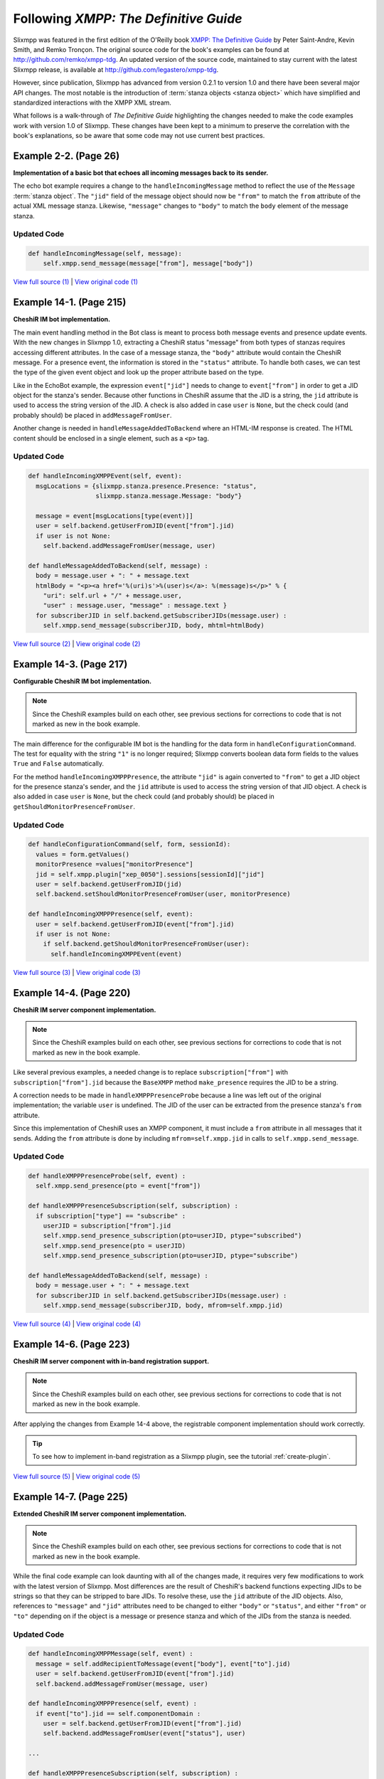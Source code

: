 Following *XMPP: The Definitive Guide*
======================================

Slixmpp was featured in the first edition of the O'Reilly book
`XMPP: The Definitive Guide <http://oreilly.com/catalog/9780596521271/>`_
by Peter Saint-Andre, Kevin Smith, and Remko Tronçon. The original source code
for the book's examples can be found at http://github.com/remko/xmpp-tdg. An
updated version of the source code, maintained to stay current with the latest
Slixmpp release, is available at http://github.com/legastero/xmpp-tdg.

However, since publication, Slixmpp has advanced from version 0.2.1 to version
1.0 and there have been several major API changes. The most notable is the
introduction of :term:`stanza objects <stanza object>` which have simplified and
standardized interactions with the XMPP XML stream.

What follows is a walk-through of *The Definitive Guide* highlighting the
changes needed to make the code examples work with version 1.0 of Slixmpp.
These changes have been kept to a minimum to preserve the correlation with
the book's explanations, so be aware that some code may not use current best
practices.

Example 2-2. (Page 26)
----------------------

**Implementation of a basic bot that echoes all incoming messages back to its sender.**

The echo bot example requires a change to the ``handleIncomingMessage`` method
to reflect the use of the ``Message`` :term:`stanza object`. The
``"jid"`` field of the message object should now be ``"from"`` to match the
``from`` attribute of the actual XML message stanza. Likewise, ``"message"``
changes to ``"body"`` to match the ``body`` element of the message stanza.

Updated Code
~~~~~~~~~~~~

.. code-block:: python

    def handleIncomingMessage(self, message):
        self.xmpp.send_message(message["from"], message["body"])

`View full source (1) <http://github.com/legastero/xmpp-tdg/blob/master/code/EchoBot/EchoBot.py>`_ |
`View original code (1) <http://github.com/remko/xmpp-tdg/blob/master/code/EchoBot/EchoBot.py>`_

Example 14-1. (Page 215)
------------------------

**CheshiR IM bot implementation.**

The main event handling method in the Bot class is meant to process both message
events and presence update events. With the new changes in Slixmpp 1.0,
extracting a CheshiR status "message" from both types of stanzas
requires accessing different attributes. In the case of a message stanza, the
``"body"`` attribute would contain the CheshiR message. For a presence event,
the information is stored in the ``"status"`` attribute. To handle both cases,
we can test the type of the given event object and look up the proper attribute
based on the type.

Like in the EchoBot example, the expression ``event["jid"]`` needs to change
to ``event["from"]`` in order to get a JID object for the stanza's sender.
Because other functions in CheshiR assume that the JID is a string, the ``jid``
attribute is used to access the string version of the JID. A check is also added
in case ``user`` is ``None``, but the check could (and probably should) be
placed in ``addMessageFromUser``.

Another change is needed in ``handleMessageAddedToBackend`` where
an HTML-IM response is created. The HTML content should be enclosed in a single
element, such as a ``<p>`` tag.

Updated Code
~~~~~~~~~~~~

.. code-block:: python

  def handleIncomingXMPPEvent(self, event):
    msgLocations = {slixmpp.stanza.presence.Presence: "status",
                    slixmpp.stanza.message.Message: "body"}

    message = event[msgLocations[type(event)]]
    user = self.backend.getUserFromJID(event["from"].jid)
    if user is not None:
      self.backend.addMessageFromUser(message, user)

  def handleMessageAddedToBackend(self, message) :
    body = message.user + ": " + message.text
    htmlBody = "<p><a href='%(uri)s'>%(user)s</a>: %(message)s</p>" % {
      "uri": self.url + "/" + message.user,
      "user" : message.user, "message" : message.text }
    for subscriberJID in self.backend.getSubscriberJIDs(message.user) :
      self.xmpp.send_message(subscriberJID, body, mhtml=htmlBody)

`View full source (2) <http://github.com/legastero/xmpp-tdg/blob/master/code/CheshiR/Bot.py>`_ |
`View original code (2) <http://github.com/remko/xmpp-tdg/blob/master/code/CheshiR/Bot.py>`_


Example 14-3. (Page 217)
------------------------
**Configurable CheshiR IM bot implementation.**

.. note::
    Since the CheshiR examples build on each other, see previous sections for
    corrections to code that is not marked as new in the book example.

The main difference for the configurable IM bot is the handling for the
data form in ``handleConfigurationCommand``. The test for equality
with the string ``"1"`` is no longer required; Slixmpp converts
boolean data form fields to the values ``True`` and ``False``
automatically.

For the method ``handleIncomingXMPPPresence``, the attribute
``"jid"`` is again converted to ``"from"`` to get a JID
object for the presence stanza's sender, and the ``jid`` attribute is
used to access the string version of that JID object. A check is also added in
case ``user`` is ``None``, but the check could (and probably
should) be placed in ``getShouldMonitorPresenceFromUser``.

Updated Code
~~~~~~~~~~~~

.. code-block:: python

  def handleConfigurationCommand(self, form, sessionId):
    values = form.getValues()
    monitorPresence =values["monitorPresence"]
    jid = self.xmpp.plugin["xep_0050"].sessions[sessionId]["jid"]
    user = self.backend.getUserFromJID(jid)
    self.backend.setShouldMonitorPresenceFromUser(user, monitorPresence)

  def handleIncomingXMPPPresence(self, event):
    user = self.backend.getUserFromJID(event["from"].jid)
    if user is not None:
      if self.backend.getShouldMonitorPresenceFromUser(user):
        self.handleIncomingXMPPEvent(event)

`View full source (3) <http://github.com/legastero/xmpp-tdg/blob/master/code/CheshiR/ConfigurableBot.py>`_ |
`View original code (3) <http://github.com/remko/xmpp-tdg/blob/master/code/CheshiR/ConfigurableBot.py>`_


Example 14-4. (Page 220)
------------------------
**CheshiR IM server component implementation.**

.. note::
    Since the CheshiR examples build on each other, see previous sections for
    corrections to code that is not marked as new in the book example.

Like several previous examples, a needed change is to replace
``subscription["from"]`` with ``subscription["from"].jid`` because the
``BaseXMPP`` method ``make_presence`` requires the JID to be a string.

A correction needs to be made in ``handleXMPPPresenceProbe`` because a line was
left out of the original implementation; the variable ``user`` is undefined. The
JID of the user can be extracted from the presence stanza's ``from`` attribute.

Since this implementation of CheshiR uses an XMPP component, it must
include a ``from`` attribute in all messages that it sends. Adding the
``from`` attribute is done by including ``mfrom=self.xmpp.jid`` in calls to
``self.xmpp.send_message``.

Updated Code
~~~~~~~~~~~~

.. code-block:: python

  def handleXMPPPresenceProbe(self, event) :
    self.xmpp.send_presence(pto = event["from"])

  def handleXMPPPresenceSubscription(self, subscription) :
    if subscription["type"] == "subscribe" :
      userJID = subscription["from"].jid
      self.xmpp.send_presence_subscription(pto=userJID, ptype="subscribed")
      self.xmpp.send_presence(pto = userJID)
      self.xmpp.send_presence_subscription(pto=userJID, ptype="subscribe")

  def handleMessageAddedToBackend(self, message) :
    body = message.user + ": " + message.text
    for subscriberJID in self.backend.getSubscriberJIDs(message.user) :
      self.xmpp.send_message(subscriberJID, body, mfrom=self.xmpp.jid)

`View full source (4) <http://github.com/legastero/xmpp-tdg/blob/master/code/CheshiR/SimpleComponent.py>`_ |
`View original code (4) <http://github.com/remko/xmpp-tdg/blob/master/code/CheshiR/SimpleComponent.py>`_


Example 14-6. (Page 223)
------------------------
**CheshiR IM server component with in-band registration support.**

.. note::
    Since the CheshiR examples build on each other, see previous sections for
    corrections to code that is not marked as new in the book example.

After applying the changes from Example 14-4 above, the registrable component
implementation should work correctly.

.. tip::
    To see how to implement in-band registration as a Slixmpp plugin,
    see the tutorial :ref:`create-plugin`.

`View full source (5) <http://github.com/legastero/xmpp-tdg/blob/master/code/CheshiR/RegistrableComponent.py>`_ |
`View original code (5) <http://github.com/remko/xmpp-tdg/blob/master/code/CheshiR/RegistrableComponent.py>`_

Example 14-7. (Page 225)
------------------------
**Extended CheshiR IM server component implementation.**

.. note::
    Since the CheshiR examples build on each other, see previous
    sections for corrections to code that is not marked as new in the book
    example.

While the final code example can look daunting with all of the changes
made, it requires very few modifications to work with the latest version of
Slixmpp. Most differences are the result of CheshiR's backend functions
expecting JIDs to be strings so that they can be stripped to bare JIDs. To
resolve these, use the ``jid`` attribute of the JID objects. Also,
references to ``"message"`` and ``"jid"`` attributes need to
be changed to either ``"body"`` or ``"status"``, and either
``"from"`` or ``"to"`` depending on if the object is a message
or presence stanza and which of the JIDs from the stanza is needed.

Updated Code
~~~~~~~~~~~~

.. code-block:: python

  def handleIncomingXMPPMessage(self, event) :
    message = self.addRecipientToMessage(event["body"], event["to"].jid)
    user = self.backend.getUserFromJID(event["from"].jid)
    self.backend.addMessageFromUser(message, user)

  def handleIncomingXMPPPresence(self, event) :
    if event["to"].jid == self.componentDomain :
      user = self.backend.getUserFromJID(event["from"].jid)
      self.backend.addMessageFromUser(event["status"], user)

  ...

  def handleXMPPPresenceSubscription(self, subscription) :
    if subscription["type"] == "subscribe" :
      userJID = subscription["from"].jid
      user = self.backend.getUserFromJID(userJID)
      contactJID = subscription["to"]
      self.xmpp.send_presence_subscription(
          pfrom=contactJID, pto=userJID, ptype="subscribed", pnick=user)
      self.sendPresenceOfContactToUser(contactJID=contactJID, userJID=userJID)
      if contactJID == self.componentDomain :
        self.sendAllContactSubscriptionRequestsToUser(userJID)

`View full source (6) <http://github.com/legastero/xmpp-tdg/blob/master/code/CheshiR/Component.py>`_ |
`View original code (6) <http://github.com/remko/xmpp-tdg/blob/master/code/CheshiR/Component.py>`_
